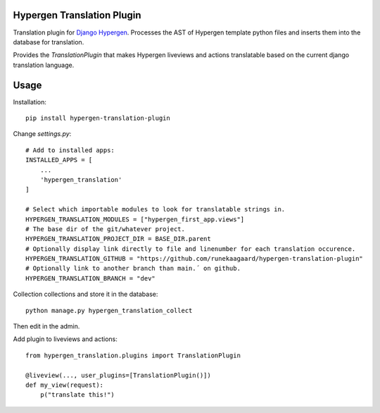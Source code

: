 Hypergen Translation Plugin
===========================

Translation plugin for `Django Hypergen <https://github.com/runekaagaard/django-hypergen/>`_. Processes the AST
of Hypergen template python files and inserts them into the database for translation.

Provides the `TranslationPlugin` that makes Hypergen liveviews and actions translatable based on the current
django translation language.

Usage
=====

Installation::

    pip install hypergen-translation-plugin

Change `settings.py`::

    # Add to installed apps:
    INSTALLED_APPS = [
        ...
        'hypergen_translation'
    ]

    # Select which importable modules to look for translatable strings in.
    HYPERGEN_TRANSLATION_MODULES = ["hypergen_first_app.views"]
    # The base dir of the git/whatever project.
    HYPERGEN_TRANSLATION_PROJECT_DIR = BASE_DIR.parent
    # Optionally display link directly to file and linenumber for each translation occurence. 
    HYPERGEN_TRANSLATION_GITHUB = "https://github.com/runekaagaard/hypergen-translation-plugin"
    # Optionally link to another branch than main.´ on github.
    HYPERGEN_TRANSLATION_BRANCH = "dev"

Collection collections and store it in the database::

    python manage.py hypergen_translation_collect

Then edit in the admin.

Add plugin to liveviews and actions::

    from hypergen_translation.plugins import TranslationPlugin

    @liveview(..., user_plugins=[TranslationPlugin()])
    def my_view(request):
        p("translate this!")
